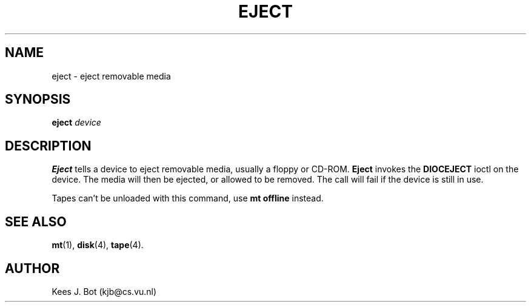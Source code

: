 .TH EJECT 1
.SH NAME
eject \- eject removable media
.SH SYNOPSIS
.B eject
.I device
.SH DESCRIPTION
.B Eject
tells a device to eject removable media, usually a floppy or CD-ROM.
.B Eject
invokes the
.B DIOCEJECT
ioctl on the device.  The media will then be ejected, or allowed to be
removed.  The call will fail if the device is still in use.
.PP
Tapes can't be unloaded with this command, use
.B mt offline
instead.
.SH "SEE ALSO"
.BR mt (1),
.BR disk (4),
.BR tape (4).
.SH AUTHOR
Kees J. Bot (kjb@cs.vu.nl)

.\" hd, sd changed to disk, tape -- ASW 2004-12-13




